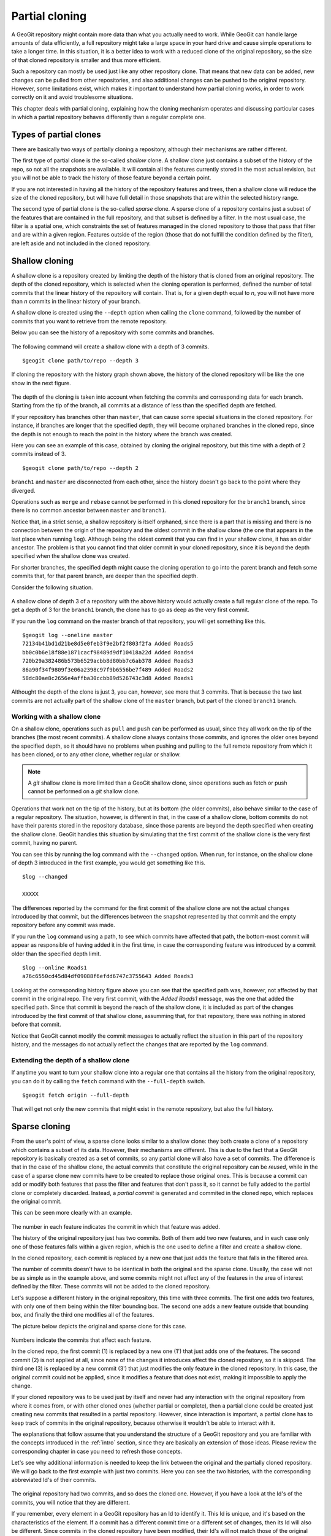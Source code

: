 Partial cloning
===========================

A GeoGit repository might contain more data than what you actually need to work. While GeoGit can handle large amounts of data efficiently, a full repository might take a large space in your hard drive and cause simple operations to take a longer time. In this situation, it is a better idea to work with a reduced clone of the original repository, so the size of that cloned repository is smaller and thus more efficient.

Such a repository can mostly be used just like any other repository clone. That means that new data can be added, new changes can be pulled from other repositories, and also additional changes can be pushed to the original repository. However, some limitations exist, which makes it important to understand how partial cloning works, in order to work correctly on it and avoid troublesome situations.

This chapter deals with partial cloning, explaining how the cloning mechanism operates and discussing particular cases in which a partial repository behaves differently than a regular complete one.


Types of partial clones
---------------------------

There are basically two ways of partially cloning a repository, although their mechanisms are rather different.

The first type of partial clone is the so-called *shallow* clone. A shallow clone just contains a subset of the history of the repo, so not all the snapshots are available. It will contain all the features currently stored in the most actual revision, but you will not be able to track the history of those feature beyond a certain point. 

If you are not interested in having all the history of the repository features and trees, then a shallow clone will reduce the size of the cloned repository, but will have full detail in those snapshots that are within the selected history range.

The second type of partial clone is the so-called *sparse* clone. A sparse clone of a repository contains just a subset of the features that are contained in the full repository, and that subset is defined by a filter. In the most usual case, the filter is a spatial one, which constraints the set of features managed in the cloned repository to those that pass that filter and are within a given region. Features outside of the region (those that do not fulfill the condition defined by the filter), are left aside and not included in the cloned repository.


Shallow cloning
-----------------

A shallow clone is a repository created by limiting the depth of the history that is cloned from an original repository. The depth of the cloned repository, which is selected when the cloning operation is performed, defined the number of total commits that the linear history of the repository will contain. That is, for a given depth equal to *n*, you will not have more than *n* commits in the linear history of your branch.

A shallow clone is created using the ``--depth`` option when calling the ``clone`` command, followed by the number of commits that you want to retrieve from the remote repository.

Below you can see the history of a repository with some commits and branches.

.. figure:: ../img/shallow_origin.png

The following command will create a shallow clone with a depth of 3 commits.

::

	$geogit clone path/to/repo --depth 3

If cloning the repository with the history graph shown above, the history of the cloned repository will be like the one show in the next figure.

.. figure:: ../img/shallow_clone.png

The depth of the cloning is taken into account when fetching the commits and corresponding data for each branch. Starting from the tip of the branch, all commits at a distance of less than the specified depth are fetched. 

If your repository has branches other than ``master``, that can cause some special situations in the cloned repository. For instance, if branches are longer that the specified depth, they will become orphaned branches in the cloned repo, since the depth is not enough to reach the point in the history where the branch was created.

Here you can see an example of this case, obtained by cloning the original repository, but this time with a depth of 2 commits instead of 3.

::

	$geogit clone path/to/repo --depth 2

.. figure:: ../img/shallow_orphan_branch.png

``branch1`` and ``master`` are disconnected from each other, since the history doesn't go back to the point where they diverged.

Operations such as ``merge`` and ``rebase`` cannot be performed in this cloned repository for the ``branch1`` branch, since there is no common ancestor between ``master`` and ``branch1``.

Notice that, in a strict sense, a shallow repository is itself orphaned, since there is a part that is missing and there is no connection between the origin of the repository and the oldest commit in the shallow clone (the one that appears in the last place when running ``log``). Although being the oldest commit that you can find in your shallow clone, it has an older ancestor. The problem is that you cannot find that older commit in your cloned repository, since it is beyond the depth specified when the shallow clone was created.

For shorter branches, the specified depth might cause the cloning operation to go into the parent branch and fetch some commits that, for that parent branch, are deeper than the specified depth.

Consider the following situation. 

.. figure:: ../img/shallow_deeper_with_branches.png

A shallow clone of depth 3 of a repository with the above history would actually create a full regular clone of the repo. To get a depth of 3 for the ``branch1`` branch, the clone has to go as deep as the very first commit.

If you run the ``log`` command on the master branch of that repository, you will get something like this.

::

	$geogit log --oneline master
	72134b41bd1d21be8d5e0feb3f9e2bf2f803f2fa Added Roads5
	bb0c0b6e18f88e1871cacf98489d9df10418a22d Added Roads4
	720b29a382486b573b6529acbb8d80bb7c6ab378 Added Roads3
	86a90f34f9809f3e06a2398c97f9b6556be7f489 Added Roads2
	58dc80ae8c2656e4affba30ccbb89d526743c3d8 Added Roads1
	

Althought the depth of the clone is just 3, you can, however, see more that 3 commits. That is because the two last commits are not actually part of the shallow clone of the ``master`` branch, but part of the cloned ``branch1`` branch.

Working with a shallow clone
~~~~~~~~~~~~~~~~~~~~~~~~~~~~~~~~

On a shallow clone, operations such as ``pull`` and ``push`` can be performed as usual, since they all work on the tip of the branches (the most recent commits). A shallow clone always contains those commits, and ignores the older ones beyond the specified depth, so it should have no problems when pushing and pulling to the full remote repository from which it has been cloned, or to any other clone, whether regular or shallow.

.. note:: A *git* shallow clone is more limited than a GeoGit shallow clone, since operations such as fetch or push cannot be performed on a *git* shallow clone.

Operations that work not on the tip of the history, but at its bottom (the older commits), also behave similar to the case of a regular repository. The situation, however, is different in that, in the case of a shallow clone, bottom commits do not have their parents stored in the repository database, since those parents are beyond the depth specified when creating the shallow clone. GeoGit handles this situation by simulating that the first commit of the shallow clone is the very first commit, having no parent.

You can see this by running the log command with the ``--changed`` option. When run, for instance, on the shallow clone of depth 3 introduced in the first example, you would get something like this.

::

	$log --changed
	
	XXXXX

The differences reported by the command for the first commit of the shallow clone are not the actual changes introduced by that commit, but the differences between the snapshot represented by that commit and the empty repository before any commit was made.

If you run the ``log`` command using a path, to see which commits have affected that path, the bottom-most commit will appear as responsible of having added it in the first time, in case the corresponding feature was introduced by a commit older than the specified depth limit.

::

	$log --online Roads1
	a76c6550cd45d84df09088f6efdd6747c3755643 Added Roads3

Looking at the corresponding history figure above you can see that the specified path was, however, not affected by that commit in the original repo. The very first commit, with the *Added Roads1* message, was the one that added the specified path. Since that commit is beyond the reach of the shallow clone, it is included as part of the changes introduced by the first commit of that shallow clone, assumming that, for that repository, there was nothing in stored before that commit.

Notice that GeoGit cannot modify the commit messages to actually reflect the situation in this part of the repository history, and the messages do not actually reflect the changes that are reported by the ``log`` command.


Extending the depth of a shallow clone
~~~~~~~~~~~~~~~~~~~~~~~~~~~~~~~~~~~~~~~

If anytime you want to turn your shallow clone into a regular one that contains all the history from the original repository, you can do it by calling the ``fetch`` command with the ``--full-depth`` switch. 

::

	$geogit fetch origin --full-depth

That will get not only the new commits that might exist in the remote repository, but also the full history.



Sparse cloning
---------------

From the user's point of view, a sparse clone looks similar to a shallow clone: they both create a clone of a repository which contains a subset of its data. However, their mechanisms are different. This is due to the fact that a GeoGit repository is basically created as a set of commits, so any partial clone will also have a set of commits. The difference is that in the case of the shallow clone, the actual commits that constitute the original repository can be *reused*, while in the case of a sparse clone new commits have to be created to replace those original ones. This is because a commit can add or modify both features that pass the filter and features that don't pass it, so it cannot be fully added to the partial clone or completely discarded. Instead, a *partial commit* is generated and commited in the cloned repo, which replaces the original commit.

This can be seen more clearly with an example.

.. figure:: ../img/sparse_clone.png 

The number in each feature indicates the commit in which that feature was added.

The history of the original repository just has two commits. Both of them add two new features, and in each case only one of those features falls within a given region, which is the one used to define a filter and create a shallow clone.

In the cloned repository, each commit is replaced by a new one that just adds the feature that falls in the filtered area.

The number of commits doesn't have to be identical in both the original and the sparse clone. Usually, the case will not be as simple as in the example above, and some commits might not affect any of the features in the area of interest defined by the filter. These commits will not be added to the cloned repository.

Let's suppose a different history in the original repository, this time with three commits. The first one adds two features, with only one of them being within the filter bounding box. The second one adds a new feature outside that bounding box, and finally the third one modifies all of the features.

The picture below depicts the original and sparse clone for this case.

.. figure:: ../img/sparse_clone_2.png 

Numbers indicate the commits that affect each feature.

In the cloned repo, the first commit (1) is replaced by a new one (1') that just adds one of the features. The second commit (2) is not applied at all, since none of the changes it introduces affect the cloned repository, so it is skipped. The third one (3) is replaced by a new commit (3') that just modifies the only feature in the cloned repository. In this case, the original commit could not be applied, since it modifies a feature that does not exist, making it impossible to apply the change. 

If your cloned repository was to be used just by itself and never had any interaction with the original repository from where it comes from, or with other cloned ones (whether partial or complete), then a partial clone could be created just creating new commits that resulted in a partial repository. However, since interaction is important, a partial clone has to keep track of commits in the original repository, because otherwise it wouldn't be able to interact with it. 

The explanations that follow assume that you understand the structure of a GeoGit repository and you are familiar with the concepts introduced in the :ref:`intro` section, since they are basically an extension of those ideas. Please review the corresponding chapter in case you need to refresh those concepts.

Let's see why additional information is needed to keep the link between the original and the partially cloned repository. We will go back to the first example with just two commits. Here you can see the two histories, with the corresponding abbreviated Id's of their commits.

.. figure:: ../img/sparse_clone_ids.png


The original repository had two commits, and so does the cloned one. However, if you have a look at the Id's of the commits, you will notice that they are different. 

If you remember, every element in a GeoGit repository has an Id to identify it. This Id is unique, and it's based on the characteristics of the element. If a commit has a different commit time or a different set of changes, then its Id will also be different.  Since commits in the cloned repository have been modified, their Id's will not match those of the original repository.

Now imagine that you modify a feature in the cloned repo and add a new commit with that change. Your repository will have a history like this:

.. figure:: ../img/sparse_clone_and_commit.png

If you run the ``cat`` command to describe the commit that you have added, it will output something like this.

::
	
	$geogit cat HEAD
	id aa4f6bd33d45d84df09088f6efdd6747c3755643
	COMMIT
	tree    058c752144ed2b6e58b0e648af0a9dc821d88487
	parents    00f6bd73f763ebc7db440770506d70f5362a37b3
	author    volaya    volaya@opengeo.org    1366618413840    7200000
	committer    volaya    volaya@opengeo.org    1366618413840    7200000
	message    Modified feature

The ``parent`` property links a commit to the one (or several ones if it is a merge commit) that it derives from. This is what allows a GeoGit repository to communicate with other repositories and push and pull commits and data, knowing when is it possible to push and when a cloned repository is outdated and its changes cannot be pushed without risking losing data.

If we had done a regular cloning, the new commit would have a parent that actually exist in the original repository, and which is in fact its HEAD. GeoGit would recognize that situation when pushing changes, and it would add just that last commit, ignoring the previous ones, since they are already in the original repository. In our case, however, the parent of the new commit (``00f6bd73f``) does not exist in the original repository. 

In the case of a shallow clone, as we have already seen, there are also some missing commits, but the situation is different, since they are missing in the local cloned repository, not in the original one. All the commits that are found in the shallow cloned repository are also found in the original repository, and have the same Id's in both repositories. In other words, the commits are exactly the same. In the case of a sparse clone, however, that is not true, and all commits have different Id's than the original commits upon which they have been created.

If we go down the history of the spare cloned repository, we cannot find any commit that is also found in the original repository, which makes it impossible to apply our changes, or, at least, to apply them cleanly.

The case is similar to what was explained in the :ref:`modifying_history` section, when the problems caused by rewriting the history of a repository were discussed. Basically, when a sparse clone is created, it implies a full rewriting of the history of the cloned original repository.

To allow push and pull operations to be used without problems GeoGit solves this situation by keeping a mapping between the commits in the cloned repository and the ones in the original repository. This way, it can *translate* between Id's when it performs remote operations such as pull or push.

The picture below shows the mapping between the histories of the original and sparse clone repositories introduced in the first example, and the added commit in the tip of the local branch.

.. figure:: ../img/partial_clone_mapping.png

With that mapping, GeoGit knows that the second commit in your sparse clone (2') is related to a commit in the original remote repository (in this case, commit 2). Using that information, it will know how to handle the new commit that you have added, which has 2' as its parent, and which should have commit 2 as new parent when pushed to the remote repository.

Much in the same way, if new commits are added in the remote repository, a pull operation would bring just those new commits and not the ones in the previous history, although their commit Id's are different. GeoGit can recognize that the head of your local repository, although having a different Id that is not found in the remote repository, actually corresponds to a given commit in the remote, so it will fetch only the new commits added after that commit.

When a commit doesn't contain any changes that affect the cloned repository, as in the second commit of the second example above, we've seen that it is skipped and no commit is made in the local repository. That means that the original commit cannot be mapped to it's equivalent in the cloned repository, since there is no such equivalent. Instead, it's mapped to the previous commit that was actually applied on the cloned repository. The relation between original commits and commits in the sparse clone is not necesarilly a 1:1

The figure below shows the history mapping for the second example previously introduced.

.. figure:: ../img/partial_clone_mapping_2.png

One exception to that situation happens when the empty commit is the last one at the tip of the branch. In that case, and to be able to synchronize new commits, it is necessary to map the last commit to an equivalent in the local repo. GeoGit will create a new empty commit that does not introduce any change but acts as a placeholder and guarantees a correct synchronization.

The figure shows an example of this particular case.

.. figure:: ../img/placeholder_commit.png

Pull operations from a sparse clone are also *sparse*, that meaning that new commits that are fetched from the repository will also be filtered, and a new commit will be generated based on them. That commit will be added to the mapping, and the relation between it and its original counterpart will be handled by GeoGit in the same way it handles the commits that were fetched during the initial clone operation.

For instance, let's suppose that a new commit is introduced in our example remote repository with two commits, and that it moves one of the features that were inside the filter area to a new position outside of it.

.. figure:: ../img/sparse_moving_out.png

If we pull from our sparse clone, the new commit will be added, but the change it introduces will not be reported as a modification of the feature, but as a deletion instead. This is because, in the sparse clone, that feature will not be included, since it doesn't pass the filter that defines the repository.


Creating a sparse clone
~~~~~~~~~~~~~~~~~~~~~~~~

As it was mentioned, a sparse clone is defined by a filter. In the most usual case, the filter is a spatial filter.

To create a sparse clone, the ``clone`` command is used with the ``--filter`` option followed by the path to the file that contains the filter, as in the next example

::

	$geogit clone ../geogit-repo --filter myfilter.xml

The filter file is an xml file which contains a CQL (Common Query Language) filter. You can find more information about the CQL syntax in the `this page <http://docs.geoserver.org/latest/en/user/tutorials/cql/cql_tutorial.html>`_ at the GeoServer website.

The following is a very simple example of a CQL filter that restricts the interest area to the northern hemisphere.

::

	BBOX(geom, -180, 180, 0, 90)


Notice that we are not providing a CRS (the ``BBOX`` function accepts one, but it is an optional parameter), so the filter computations will be done in the CRS of the features in the repository, which doesn't have to be the same for all of the features.

Also notice that filtering is done based on attributes, in this case a geometry attribute named ``the_geom``. In case you need more information, remember that you can run the ``show`` command passing a tree path as parameter, and you will get a description of the feature type of that tree, which includes information about its attributes. To know more, check the :ref:`exploring` section of this manual.

Limitations
~~~~~~~~~~~~

A sparse clone is a not a completely functional repository. Some operations are not allowed, since they are not compatible with the mapping strategy that GeoGit uses, and performing them could cause data loses. Most of these limitations are related to synchronizing with other repositories, or have been introduced to guarantee that synchronization operations are safe and no history or data is lost during them

Here is a list of the main limitations of a sparse clone:

- A sparse clone cannot synchronize with another sparse clone. The mapping that is kept by the local GeoGit repository maps local commits to remote commits, but commits in a different sparse clone will have different Id's (even if the filter used to create it is the same), so they will act as isolated clones, since there is no information they than can use to *understand* each other and synchronize their histories.

- A sparse can can only track one branch from a remote repository. The name of the branch has to specified when creating the sparse clone, using the ``branch`` switch. If not specified, the ``master`` branch from the remote repository will be fetched.

.. todo:: confirm this:  Additional branches from the remote repository can be fetched, but are cannot be tracked, that meaning that you cannot push or pull from that branch. Instead, the history of the branch is fetched and it can be used disconnected from the remote repository. To fetch a branch from the parent repository of a sparse clone use the following syntax: 

XXXXXXXXXXXXXXX


Interaction between partial clones
------------------------------------

Partial clones can interact with the original repository from which the come from, pushing and pulling as it has been explained. They also can interact with other cloned repositories, although with certain limitations.

The figure below shows an example of an ecosystem of GeoGit repositories derived from an original one using regular and sparse clones, and how they can interact with each other.

Arrows define a possible synchronization operation between repositories, in which the local repository is at the starting point of the arrow and the remote repository at its end point. An arrow pointing from A to B means that push and pull operations can be made from A having B as the remote reository. If the line has arrows in both ends, it means that pushing and pulling is also possible from B, having A as the remote repository.

.. figure:: ../img/ecosystem.png

Here are some notes about which operations are possible depending on the type of repository, to help you understand the above figure. Numbers are used to identify the repositories

- In general, a sparse clone can act as a normal parent repository, and be cloned, whether fully and sparsely. It will behave with those cloned repositories like any other regular repository.
- A full clone can do anything that its original remote repository can do, since it contains exactly the same data. That means that a full regular clone can also interact with all the clones of the original repository in the same way the original repository does. Sparse and shallow clones are not exactly like the original repository, but a regular clone is, literally, a clone of it, so it can replace the original repository in any situation.
- Regular clones can synchronize with their remote repository without limitations, and parent repositories can do the same with all their clones. That is true if the original repository is a regular one (for instance, 3 being a full clone of 0) or a sparse one (for instance, 6 being a full clone of 2, which is itself sparse)
- Sparse clones can synchronize with their remote repositories. However, the remote repository cannot synchronize with a sparse clone of itself. This is because the original repository doesn't have the history mappings (they are created by the cloned repository), so it will understand a sparse clone as a different repo. No information is kept in a repository about other repositories cloned from it, so it is not aware of sparse clones and the relationship between sparse commits and original commits. All operations between a repository and a sparse clone created from it have to be run from the sparse clone, which is the only one that contains the additional information needed to correctly synchronize both original and sparse history.
- Sparse clones cannot synchronize between them, as it was explained before.
- In the figure above, 7 can pull and push from 4. However, that is only true if no additional history has been added in 4. Repository number 4 has to be identical to repository 6 when it was cloned into 7. Otherwise, althought they were both cloned from the same repository (2), they would be different and the sparse clone will not have mapping information for the new commits introduced in 4.

Shallow clones are less limited than sparse clones, and they do not involve the same complexity, since they do not rewrite the history and use the original commits instead, like a regular clone does. Basically, you can create shallow clones of both regular and sparse repositories, and they will behave like regular clones of those repositories. That means that you will have the same types of interaction that are shown in the figure above for the case of regular clones.

Combining shallow and sparse clones
------------------------------------

Although both shallow and sparse clones are created using the ``clone`` command, it is not possible to create a clone that is both shallow and sparse at the same time. That is, a command like the following one will cause GeoGit to show an error message:

::

	$geogit clone /path/to/repo --depth 3 --filter path/to/filter

You can have a sparse clone, and then create a shallow clone based on it, as it was discussed in the previous section, but a single clone that applies a filter and has only a fraction of the whole history is not possible.

The reason for this is that a shallow clone can be extended to get a deeper history, for instance using the ``--full-depth`` switch. In the case of a regular shallow clone, that means just inserting the missing commits at the beginning of the history, leaving the current ones in the shallow clone untouched, since their content and Id's are identical to those in the original repository.

In the case of a shallow clone that is also sparse, a full new history would be needed, since inserting those missing commits would mean changing all their children. this is like that because computing all the sparse commits with the extended history would yield different commit Id's, so it would not be possible to preserve the previous commits. Extending the shallow clone in this case would actually be equivalent to re-cloning it, discarding all the previous content of the repository.

To preserve the ability of a shallow clone to be extended, it is not allowed to create a shallow clone that is also sparse.

